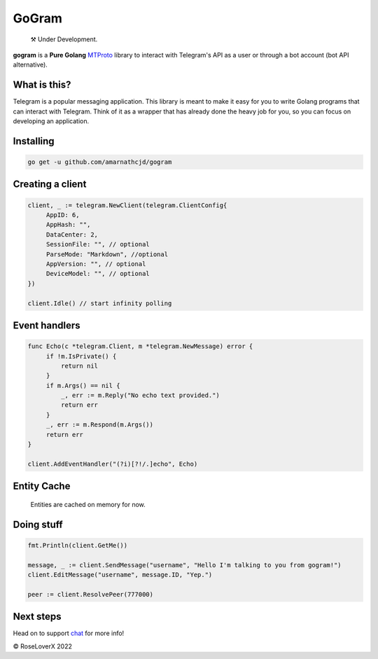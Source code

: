 GoGram
========
.. epigraph::

  ⚒️ Under Development.

**gogram** is a **Pure Golang**
MTProto_ library to interact with Telegram's API
as a user or through a bot account (bot API alternative).

What is this?
-------------

Telegram is a popular messaging application. This library is meant
to make it easy for you to write Golang programs that can interact
with Telegram. Think of it as a wrapper that has already done the
heavy job for you, so you can focus on developing an application.

Installing
----------

.. code-block:: sh

  go get -u github.com/amarnathcjd/gogram

    
Creating a client
-----------------

.. code-block:: golang

    client, _ := telegram.NewClient(telegram.ClientConfig{
         AppID: 6,
         AppHash: "",
         DataCenter: 2,
         SessionFile: "", // optional
         ParseMode: "Markdown", //optional 
         AppVersion: "", // optional 
         DeviceModel: "", // optional 
    })

    client.Idle() // start infinity polling

Event handlers
--------------

.. code-block:: golang

    func Echo(c *telegram.Client, m *telegram.NewMessage) error {
         if !m.IsPrivate() {
             return nil
         }
         if m.Args() == nil {
             _, err := m.Reply("No echo text provided.")
             return err
         }
         _, err := m.Respond(m.Args())
         return err
    }

    client.AddEventHandler("(?i)[?!/.]echo", Echo)

Entity Cache
------------
   Entities are cached on memory for now.

Doing stuff
-----------

.. code-block:: golang

    fmt.Println(client.GetMe())

    message, _ := client.SendMessage("username", "Hello I'm talking to you from gogram!")
    client.EditMessage("username", message.ID, "Yep.")

    peer := client.ResolvePeer(777000)

Next steps
----------

Head on to support chat_ for more info!

.. _MTProto: https://core.telegram.org/mtproto
.. _chat: https://t.me/rosexchat

© RoseLoverX 2022
